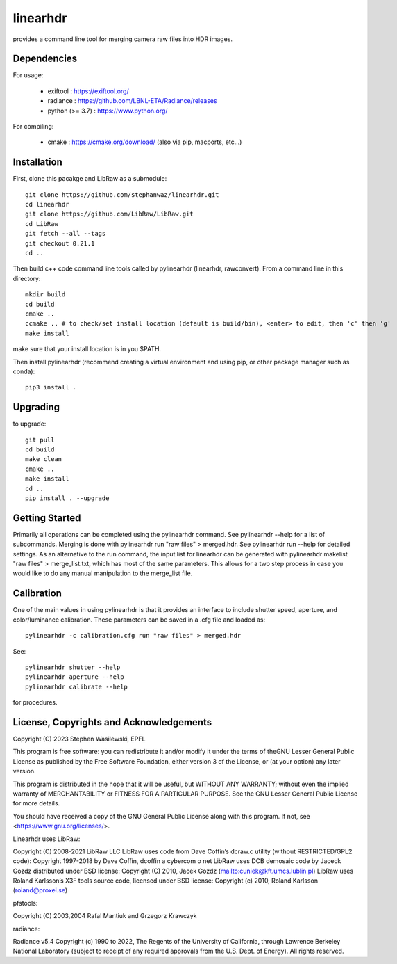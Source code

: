 =========
linearhdr
=========

provides a command line tool for merging camera raw files into HDR images.

Dependencies
------------

For usage:

    - exiftool : https://exiftool.org/
    - radiance : https://github.com/LBNL-ETA/Radiance/releases
    - python (>= 3.7) :  https://www.python.org/

For compiling:

    - cmake : https://cmake.org/download/ (also via pip, macports, etc...)

Installation
------------
First, clone this pacakge and LibRaw as a submodule::

        git clone https://github.com/stephanwaz/linearhdr.git
        cd linearhdr
        git clone https://github.com/LibRaw/LibRaw.git
        cd LibRaw
        git fetch --all --tags
        git checkout 0.21.1
        cd ..

Then build c++ code command line tools called by pylinearhdr (linearhdr, rawconvert).
From a command line in this directory::

    mkdir build
    cd build
    cmake ..
    ccmake .. # to check/set install location (default is build/bin), <enter> to edit, then 'c' then 'g'
    make install

make sure that your install location is in you $PATH.

Then install pylinearhdr (recommend creating a virtual environment and using pip, or other package manager such as conda)::

    pip3 install .

Upgrading
---------
to upgrade::

    git pull
    cd build
    make clean
    cmake ..
    make install
    cd ..
    pip install . --upgrade

Getting Started
---------------
Primarily all operations can be completed using the pylinearhdr command. See pylinearhdr --help for a list of subcommands. Merging
is done with pylinearhdr run "raw files" > merged.hdr. See pylinearhdr run --help for detailed settings. As an alternative to the run
command, the input list for linearhdr can be generated with pylinearhdr makelist "raw files" > merge_list.txt, which has most of the same
parameters. This allows for a two step process in case you would like to do any manual manipulation to the merge_list file.

Calibration
-----------
One of the main values in using pylinearhdr is that it provides an interface to include shutter speed, aperture, and
color/luminance calibration. These parameters can be saved in a .cfg file and loaded as::

    pylinearhdr -c calibration.cfg run "raw files" > merged.hdr

See::

    pylinearhdr shutter --help
    pylinearhdr aperture --help
    pylinearhdr calibrate --help

for procedures.

License, Copyrights and Acknowledgements
----------------------------------------

Copyright (C) 2023 Stephen Wasilewski, EPFL

This program is free software: you can redistribute it and/or
modify it under the terms of theGNU Lesser General Public License
as published by the Free Software Foundation, either version 3 of
the License, or (at your option) any later version.

This program is distributed in the hope that it will be useful,
but WITHOUT ANY WARRANTY; without even the implied warranty of
MERCHANTABILITY or FITNESS FOR A PARTICULAR PURPOSE. See the GNU
Lesser General Public License for more details.

You should have received a copy of the GNU General Public License
along with this program. If not, see <https://www.gnu.org/licenses/>.

Linearhdr uses LibRaw:

Copyright (C) 2008-2021 LibRaw LLC
LibRaw uses code from Dave Coffin’s dcraw.c utility (without RESTRICTED/GPL2 code):
Copyright 1997-2018 by Dave Coffin, dcoffin a cybercom o net
LibRaw uses DCB demosaic code by Jaceck Gozdz distributed under BSD license:
Copyright (C) 2010, Jacek Gozdz (mailto:cuniek@kft.umcs.lublin.pl)
LibRaw uses Roland Karlsson’s X3F tools source code, licensed under BSD license:
Copyright (c) 2010, Roland Karlsson (roland@proxel.se)

pfstools:

Copyright (C) 2003,2004 Rafal Mantiuk and Grzegorz Krawczyk

radiance:

Radiance v5.4 Copyright (c) 1990 to 2022, The Regents of the University of
California, through Lawrence Berkeley National Laboratory (subject to receipt
of any required approvals from the U.S. Dept. of Energy).  All rights reserved.
